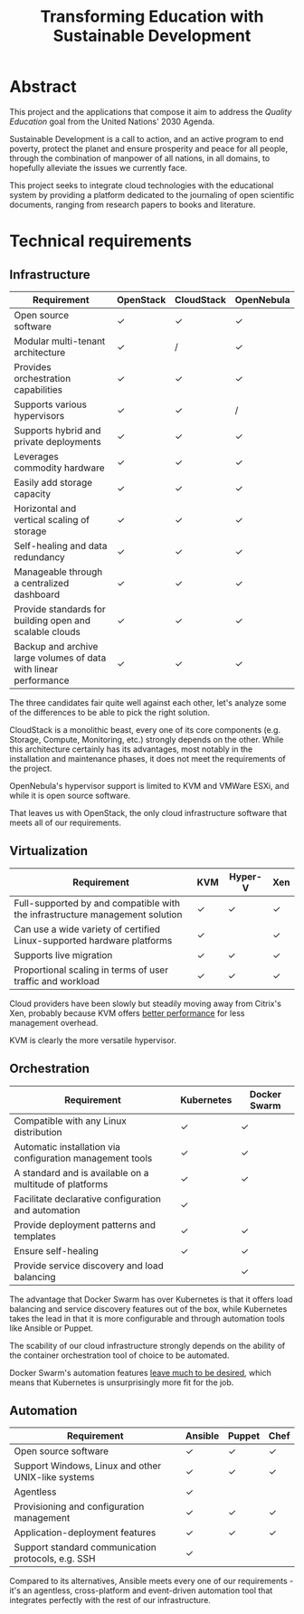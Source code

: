 #+TITLE: Transforming Education with Sustainable Development
#+INDEX: Project Specification

#+LATEX_HEADER: \usepackage{parskip}

* Abstract

This project and the applications that compose it aim to address the
/Quality Education/ goal from the United Nations' 2030 Agenda.

Sustainable Development is a call to action, and an active program to
end poverty, protect the planet and ensure prosperity and peace for
all people, through the combination of manpower of all nations, in all
domains, to hopefully alleviate the issues we currently face.

This project seeks to integrate cloud technologies with the
educational system by providing a platform dedicated to the journaling
of open scientific documents, ranging from research papers to books
and literature.

* Technical requirements

** Infrastructure

#+ATTR_LATEX: :environment longtable :align |p{4cm}|
| Requirement                                                      | OpenStack | CloudStack | OpenNebula |
|------------------------------------------------------------------+-----------+------------+------------|
| Open source software                                             | ✓         | ✓          | ✓          |
| Modular multi-tenant architecture                                | ✓         | /          | ✓          |
| Provides orchestration capabilities                              | ✓         | ✓          | ✓          |
| Supports various hypervisors                                     | ✓         | ✓          | /          |
| Supports hybrid and private deployments                          | ✓         | ✓          | ✓          |
| Leverages commodity hardware                                     | ✓         | ✓          | ✓          |
| Easily add storage capacity                                      | ✓         | ✓          | ✓          |
| Horizontal and vertical scaling of storage                       | ✓         | ✓          | ✓          |
| Self-healing and data redundancy                                 | ✓         | ✓          | ✓          |
| Manageable through a centralized dashboard                       | ✓         | ✓          | ✓          |
| Provide standards for building open and scalable clouds          | ✓         | ✓          | ✓          |
| Backup and archive large volumes of data with linear performance | ✓         | ✓          | ✓          |

The three candidates fair quite well against each other, let's analyze
some of the differences to be able to pick the right solution.

CloudStack is a monolithic beast, every one of its core components
(e.g. Storage, Compute, Monitoring, etc.) strongly depends on the
other. While this architecture certainly has its advantages, most
notably in the installation and maintenance phases, it does not meet
the requirements of the project.

OpenNebula's hypervisor support is limited to KVM and VMWare ESXi, and
while it is open source software.

That leaves us with OpenStack, the only cloud infrastructure software
that meets all of our requirements.

** Virtualization

#+ATTR_LATEX: :environment longtable :align |p{4cm}|
| Requirement                                                                  | KVM | Hyper-V | Xen |
|------------------------------------------------------------------------------+-----+---------+-----|
| Full-supported by and compatible with the infrastructure management solution | ✓   | ✓       | ✓   |
| Can use a wide variety of certified Linux-supported hardware platforms       | ✓   |         | ✓   |
| Supports live migration                                                      | ✓   | ✓       | ✓   |
| Proportional scaling in terms of user traffic and workload                   | ✓   | ✓       | ✓   |

Cloud providers have been slowly but steadily moving away from
Citrix's Xen, probably because KVM offers [[https://www.linode.com/blog/linode/linode-turns-12-heres-some-kvm/][better performance]] for less
management overhead.

KVM is clearly the more versatile hypervisor.

** Orchestration

#+ATTR_LATEX: :environment longtable :align |p{4cm}|
| Requirement                                               | Kubernetes | Docker Swarm |
|-----------------------------------------------------------+------------+--------------|
| Compatible with any Linux distribution                    | ✓          | ✓            |
| Automatic installation via configuration management tools | ✓          | ✓            |
| A standard and is available on a multitude of platforms   | ✓          | ✓            |
| Facilitate declarative configuration and automation       | ✓          |              |
| Provide deployment patterns and templates                 | ✓          | ✓            |
| Ensure self-healing                                       | ✓          | ✓            |
| Provide service discovery and load balancing              |            | ✓            |

The advantage that Docker Swarm has over Kubernetes is that it offers
load balancing and service discovery features out of the box, while
Kubernetes takes the lead in that it is more configurable and through
automation tools like Ansible or Puppet.

The scability of our cloud infrastructure strongly depends on the
ability of the container orchestration tool of choice to be automated.

Docker Swarm's automation features [[https://docs.ansible.com/ansible/latest/collections/community/docker/docker_swarm_module.html#id1][leave much to be desired]], which
means that Kubernetes is unsurprisingly more fit for the job.

** Automation

#+ATTR_LATEX: :environment longtable :align |p{4cm}|
| Requirement                                        | Ansible | Puppet | Chef |
|----------------------------------------------------+---------+--------+------|
| Open source software                               | ✓       | ✓      | ✓    |
| Support Windows, Linux and other UNIX-like systems | ✓       | ✓      | ✓    |
| Agentless                                          | ✓       |        |      |
| Provisioning and configuration management          | ✓       | ✓      | ✓    |
| Application-deployment features                    | ✓       | ✓      | ✓    |
| Support standard communication protocols, e.g. SSH | ✓       |        |      |

Compared to its alternatives, Ansible meets every one of our
requirements - it's an agentless, cross-platform and event-driven
automation tool that integrates perfectly with the rest of our
infrastructure.
